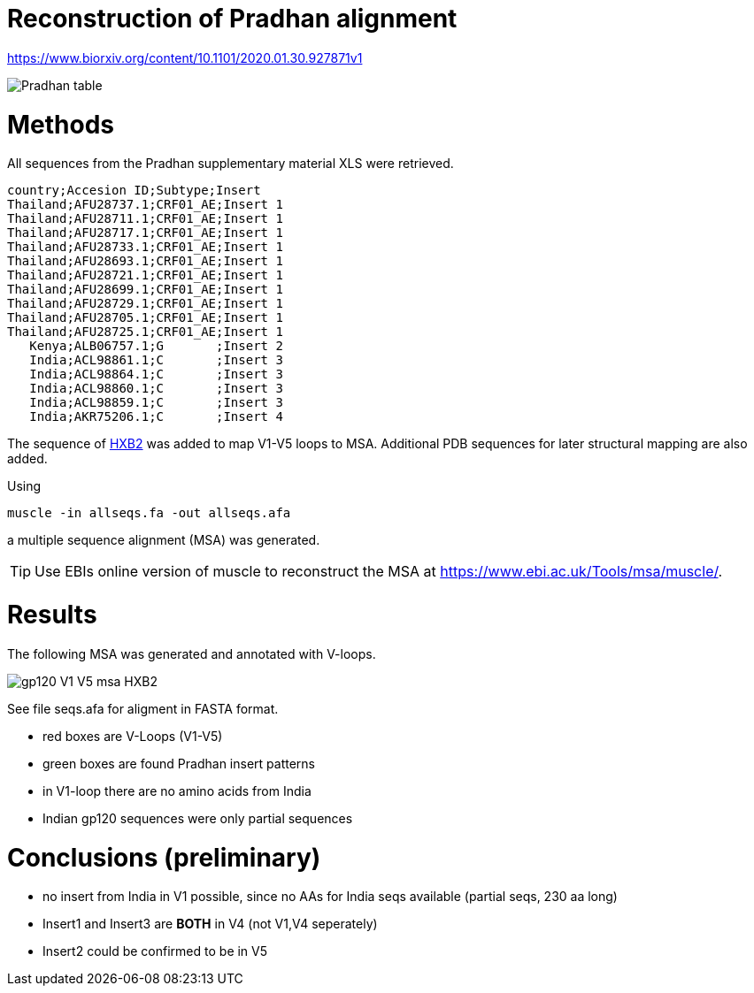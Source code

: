 = Reconstruction of Pradhan alignment

https://www.biorxiv.org/content/10.1101/2020.01.30.927871v1

image::images/pradhan-table.png[Pradhan table]


= Methods

All sequences from the Pradhan supplementary material XLS were retrieved.

----
country;Accesion ID;Subtype;Insert
Thailand;AFU28737.1;CRF01_AE;Insert 1
Thailand;AFU28711.1;CRF01_AE;Insert 1
Thailand;AFU28717.1;CRF01_AE;Insert 1
Thailand;AFU28733.1;CRF01_AE;Insert 1
Thailand;AFU28693.1;CRF01_AE;Insert 1
Thailand;AFU28721.1;CRF01_AE;Insert 1
Thailand;AFU28699.1;CRF01_AE;Insert 1
Thailand;AFU28729.1;CRF01_AE;Insert 1
Thailand;AFU28705.1;CRF01_AE;Insert 1
Thailand;AFU28725.1;CRF01_AE;Insert 1
   Kenya;ALB06757.1;G       ;Insert 2
   India;ACL98861.1;C       ;Insert 3
   India;ACL98864.1;C       ;Insert 3
   India;ACL98860.1;C       ;Insert 3
   India;ACL98859.1;C       ;Insert 3
   India;AKR75206.1;C       ;Insert 4
----

The sequence of http://people.biology.ucsd.edu/satish/Science/MePapers/korber.pdf[HXB2] was added to map V1-V5 loops to MSA. Additional PDB sequences for later structural mapping are also added.

Using 

----
muscle -in allseqs.fa -out allseqs.afa
----

a multiple sequence alignment (MSA) was generated. 

[TIP]
====
Use EBIs online version of muscle to reconstruct the MSA at https://www.ebi.ac.uk/Tools/msa/muscle/.
====

= Results

The following MSA was generated and annotated with V-loops.

image::images/gp120-V1-V5-msa-HXB2.png[]

See file seqs.afa for aligment in FASTA format.

- red boxes are V-Loops (V1-V5)
- green boxes are found Pradhan insert patterns
- in V1-loop there are no amino acids from India
- Indian gp120 sequences were only partial sequences


= Conclusions (preliminary)

- no insert from India in V1 possible, since no AAs for India seqs available (partial seqs, 230 aa long) 
- Insert1 and Insert3 are *BOTH* in V4 (not V1,V4 seperately)
- Insert2 could be confirmed to be in V5
